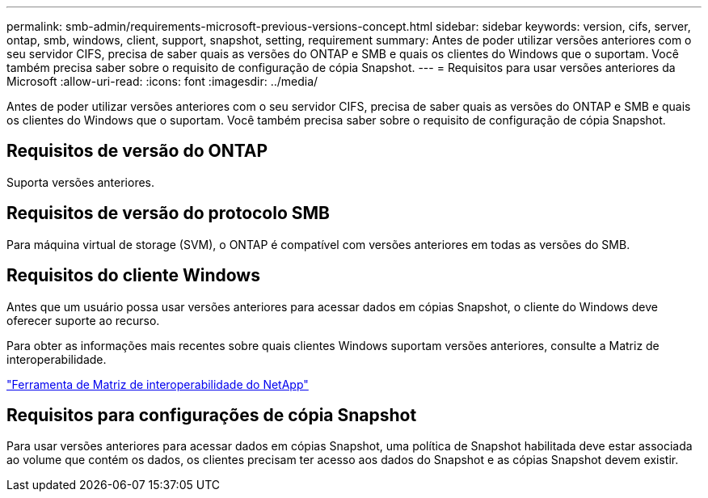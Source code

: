 ---
permalink: smb-admin/requirements-microsoft-previous-versions-concept.html 
sidebar: sidebar 
keywords: version, cifs, server, ontap, smb, windows, client, support, snapshot, setting, requirement 
summary: Antes de poder utilizar versões anteriores com o seu servidor CIFS, precisa de saber quais as versões do ONTAP e SMB e quais os clientes do Windows que o suportam. Você também precisa saber sobre o requisito de configuração de cópia Snapshot. 
---
= Requisitos para usar versões anteriores da Microsoft
:allow-uri-read: 
:icons: font
:imagesdir: ../media/


[role="lead"]
Antes de poder utilizar versões anteriores com o seu servidor CIFS, precisa de saber quais as versões do ONTAP e SMB e quais os clientes do Windows que o suportam. Você também precisa saber sobre o requisito de configuração de cópia Snapshot.



== Requisitos de versão do ONTAP

Suporta versões anteriores.



== Requisitos de versão do protocolo SMB

Para máquina virtual de storage (SVM), o ONTAP é compatível com versões anteriores em todas as versões do SMB.



== Requisitos do cliente Windows

Antes que um usuário possa usar versões anteriores para acessar dados em cópias Snapshot, o cliente do Windows deve oferecer suporte ao recurso.

Para obter as informações mais recentes sobre quais clientes Windows suportam versões anteriores, consulte a Matriz de interoperabilidade.

https://mysupport.netapp.com/matrix["Ferramenta de Matriz de interoperabilidade do NetApp"^]



== Requisitos para configurações de cópia Snapshot

Para usar versões anteriores para acessar dados em cópias Snapshot, uma política de Snapshot habilitada deve estar associada ao volume que contém os dados, os clientes precisam ter acesso aos dados do Snapshot e as cópias Snapshot devem existir.
